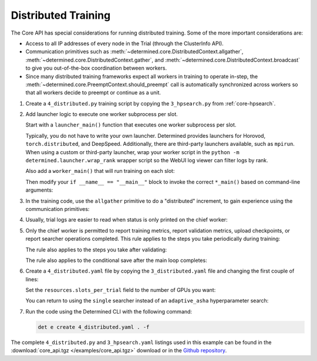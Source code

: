 .. _core-distributed:

######################
 Distributed Training
######################

The Core API has special considerations for running distributed training. Some of the more important
considerations are:

-  Access to all IP addresses of every node in the Trial (through the ClusterInfo API).

-  Communication primitives such as :meth:`~determined.core.DistributedContext.allgather`,
   :meth:`~determined.core.DistributedContext.gather`, and
   :meth:`~determined.core.DistributedContext.broadcast` to give you out-of-the-box coordination
   between workers.

-  Since many distributed training frameworks expect all workers in training to operate in-step, the
   :meth:`~determined.core.PreemptContext.should_preempt` call is automatically synchronized across
   workers so that all workers decide to preempt or continue as a unit.

#. Create a ``4_distributed.py`` training script by copying the ``3_hpsearch.py`` from
   :ref:`core-hpsearch`.

#. Add launcher logic to execute one worker subprocess per slot.

   Start with a ``launcher_main()`` function that executes one worker subprocess per slot.

   .. literalinclude:: ../../../../examples/tutorials/core_api/4_distributed.py
      :language: python
      :dedent:
      :pyobject: launcher_main

   Typically, you do not have to write your own launcher. Determined provides launchers for Horovod,
   ``torch.distributed``, and DeepSpeed. Additionally, there are third-party launchers available,
   such as ``mpirun``. When using a custom or third-party launcher, wrap your worker script in the
   ``python -m determined.launcher.wrap_rank`` wrapper script so the WebUI log viewer can filter
   logs by rank.

   Also add a ``worker_main()`` that will run training on each slot:

   .. literalinclude:: ../../../../examples/tutorials/core_api/4_distributed.py
      :language: python
      :dedent:
      :pyobject: worker_main

   Then modify your ``if __name__ == "__main__"`` block to invoke the correct ``*_main()`` based on
   command-line arguments:

   .. literalinclude:: ../../../../examples/tutorials/core_api/4_distributed.py
      :language: python
      :dedent:
      :start-at: slots_per_node = len(info.slot_ids)

#. In the training code, use the ``allgather`` primitive to do a "distributed" increment, to gain
   experience using the communication primitives:

   .. literalinclude:: ../../../../examples/tutorials/core_api/4_distributed.py
      :language: python
      :dedent:
      :start-at: all_increment_bys =
      :end-at: x += sum(all_increment_bys)

#. Usually, trial logs are easier to read when status is only printed on the chief worker:

   .. literalinclude:: ../../../../examples/tutorials/core_api/4_distributed.py
      :language: python
      :dedent:
      :start-after: some logs are easier to read
      :end-at: logging.info

#. Only the chief worker is permitted to report training metrics, report validation metrics, upload
   checkpoints, or report searcher operations completed. This rule applies to the steps you take
   periodically during training:

   .. literalinclude:: ../../../../examples/tutorials/core_api/4_distributed.py
      :language: python
      :dedent:
      :start-at: if steps_completed % 10 == 0
      :end-at: return

   The rule also applies to the steps you take after validating:

   .. literalinclude:: ../../../../examples/tutorials/core_api/4_distributed.py
      :language: python
      :dedent:
      :start-after: only the chief may report validation metrics
      :end-at: op.report_completed

   The rule also applies to the conditional save after the main loop completes:

   .. literalinclude:: ../../../../examples/tutorials/core_api/4_distributed.py
      :language: python
      :dedent:
      :start-at: again, only the chief may upload checkpoints
      :end-at: save_state

#. Create a ``4_distributed.yaml`` file by copying the ``3_distributed.yaml`` file and changing the
   first couple of lines:

   .. literalinclude:: ../../../../examples/tutorials/core_api/4_distributed.yaml
      :language: yaml
      :lines: 1-2

   Set the ``resources.slots_per_trial`` field to the number of GPUs you want:

   .. literalinclude:: ../../../../examples/tutorials/core_api/4_distributed.yaml
      :language: yaml
      :start-at: resources:
      :end-at: slots_per_trial:

   You can return to using the ``single`` searcher instead of an ``adaptive_asha`` hyperparameter
   search:

   .. literalinclude:: ../../../../examples/tutorials/core_api/4_distributed.yaml
      :language: yaml
      :start-at: searcher:
      :end-at: max_length:

#. Run the code using the Determined CLI with the following command:

   .. code:: bash

      det e create 4_distributed.yaml . -f

The complete ``4_distributed.py`` and ``3_hpsearch.yaml`` listings used in this example can be found
in the :download:`core_api.tgz </examples/core_api.tgz>` download or in the `Github repository
<https://github.com/determined-ai/determined/tree/master/examples/tutorials/core_api>`_.
